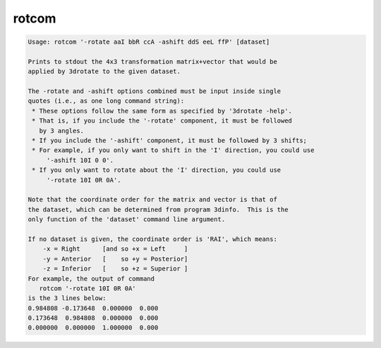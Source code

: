 ******
rotcom
******

.. _rotcom:

.. contents:: 
    :depth: 4 

.. code-block:: none

    Usage: rotcom '-rotate aaI bbR ccA -ashift ddS eeL ffP' [dataset]
    
    Prints to stdout the 4x3 transformation matrix+vector that would be
    applied by 3drotate to the given dataset.
    
    The -rotate and -ashift options combined must be input inside single
    quotes (i.e., as one long command string):
     * These options follow the same form as specified by '3drotate -help'.
     * That is, if you include the '-rotate' component, it must be followed
       by 3 angles.
     * If you include the '-ashift' component, it must be followed by 3 shifts;
     * For example, if you only want to shift in the 'I' direction, you could use
         '-ashift 10I 0 0'.
     * If you only want to rotate about the 'I' direction, you could use
         '-rotate 10I 0R 0A'.
    
    Note that the coordinate order for the matrix and vector is that of
    the dataset, which can be determined from program 3dinfo.  This is the
    only function of the 'dataset' command line argument.
    
    If no dataset is given, the coordinate order is 'RAI', which means:
        -x = Right      [and so +x = Left     ]
        -y = Anterior   [    so +y = Posterior]
        -z = Inferior   [    so +z = Superior ]
    For example, the output of command
       rotcom '-rotate 10I 0R 0A'
    is the 3 lines below:
    0.984808 -0.173648  0.000000  0.000
    0.173648  0.984808  0.000000  0.000
    0.000000  0.000000  1.000000  0.000
    
